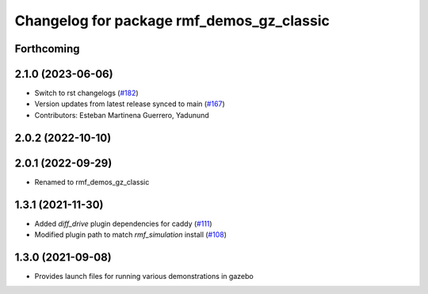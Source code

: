 ^^^^^^^^^^^^^^^^^^^^^^^^^^^^^^^^^^^^^^^^^^
Changelog for package rmf_demos_gz_classic
^^^^^^^^^^^^^^^^^^^^^^^^^^^^^^^^^^^^^^^^^^

Forthcoming
-----------

2.1.0 (2023-06-06)
------------------
* Switch to rst changelogs (`#182 <https://github.com/open-rmf/rmf_demos/pull/182>`_)
* Version updates from latest release synced to main (`#167 <https://github.com/open-rmf/rmf_demos/pull/167>`_)
* Contributors: Esteban Martinena Guerrero, Yadunund

2.0.2 (2022-10-10)
------------------

2.0.1 (2022-09-29)
------------------
* Renamed to rmf_demos_gz_classic

1.3.1 (2021-11-30)
------------------
* Added `diff_drive` plugin dependencies for caddy (`#111 <https://github.com/open-rmf/rmf_demos/pull/111>`_)
* Modified plugin path to match `rmf_simulation` install (`#108 <https://github.com/open-rmf/rmf_demos/pull/108>`_)

1.3.0 (2021-09-08)
------------------
* Provides launch files for running various demonstrations in gazebo
